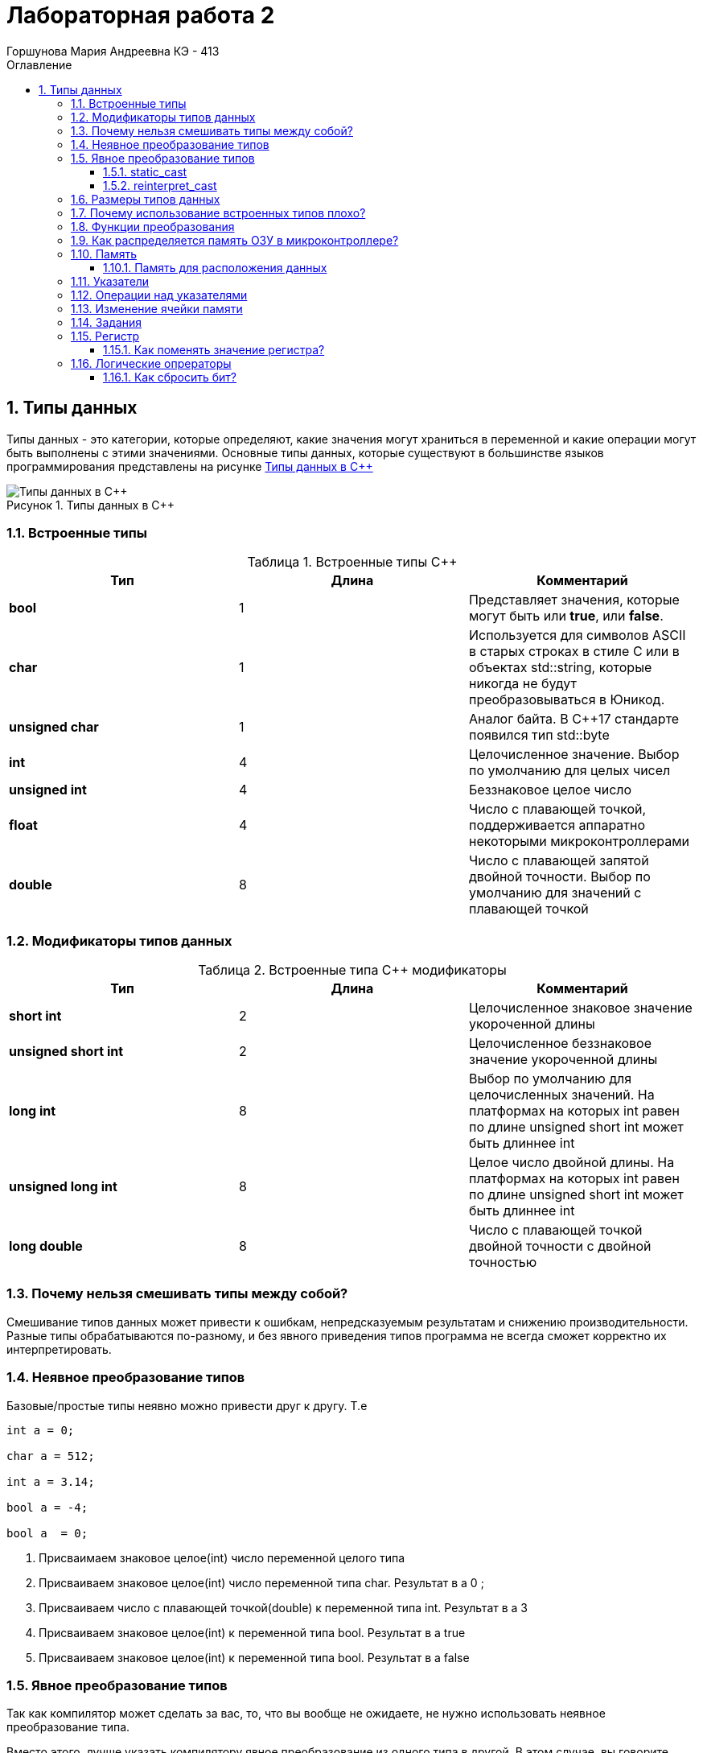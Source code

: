 = Лабораторная работа 2
:author: Горшунова Мария Андреевна КЭ - 413
:description: Лабораторная работа 2
:toc: 
:toclevels: 3
:toc-title: Оглавление
:sectnums: |,all|
:figure-caption: Рисунок
:imagesdir: PIC
:table-caption: Таблица

== Типы данных

Типы данных - это категории, которые определяют, какие значения могут храниться в переменной и какие операции могут быть выполнены с этими значениями. Основные типы данных, которые существуют в большинстве языков программирования представлены на рисунке <<Типы_данных_в_С++>>

[#Типы_данных_в_С++]
.Типы данных в С++
image::Типы данных в С++.png[]

=== Встроенные типы

[#Встроенные типы С++]
.Встроенные типы С++
[options="header"]
|=====================
|Тип | Длина |Комментарий
|*bool*| 1| Представляет значения, которые могут быть или *true*, или *false*.
|*char*|1	| Используется для символов ASCII в старых строках в стиле C или в объектах std::string,
которые никогда не будут преобразовываться в Юникод.
|*unsigned char*| 1 |	Аналог байта. В С++17 стандарте появился тип std::byte
|*int*|	4 |Целочисленное значение. Выбор по умолчанию для целых чисел
|*unsigned int*| 4| Беззнаковое целое число
|*float*| 4	|Число с плавающей точкой, поддерживается аппаратно некоторыми микроконтроллерами
|*double*| 8	|Число с плавающей запятой двойной точности. Выбор по умолчанию для значений с плавающей
точкой
|=====================

=== Модификаторы типов данных

[#Встроенные типы С++ модификаторы]
.Встроенные типа С++ модификаторы
[options="header"]
|=====================
|Тип | Длина |Комментарий
|*short int*|	2|Целочисленное знаковое значение укороченной длины
|*unsigned short int*| 2|	Целочисленное беззнаковое значение укороченной длины
|*long int*|	8|Выбор по умолчанию для целочисленных значений. На платформах на которых int равен по
длине unsigned short int может быть длиннее int
|*unsigned long int*|8	|Целое число двойной длины. На платформах на которых int равен по длине unsigned short int может быть
длиннее int
|*long double*|8	|Число с плавающей точкой двойной точности	с двойной точностью 
|=====================

=== Почему нельзя смешивать типы между собой?

Смешивание типов данных может привести к ошибкам, непредсказуемым результатам и снижению производительности. Разные типы обрабатываются по-разному, и без явного приведения типов программа не всегда сможет корректно их интерпретировать.

=== Неявное преобразование типов
Базовые/простые типы неявно можно привести друг к другу. Т.е

[source, cpp]
----
int a = 0; 

char a = 512; 

int a = 3.14;  

bool a = -4;  

bool a  = 0;  
----

. Присваимаем знаковое целое(int) число переменной целого типа
. Присваиваем знаковое целое(int) число переменной типа char. Результат в а 0 ;
. Присваиваем число с плавающей точкой(double) к переменной типа int. Результат в а 3
. Присваиваем знаковое целое(int) к переменной типа bool. Результат в а true
. Присваиваем знаковое целое(int) к переменной типа bool. Результат в а false

=== Явное преобразование типов
Так как компилятор может сделать за вас, то, что вы вообще не ожидаете, не нужно использовать неявное
преобразование типа.

Вместо этого, лучше указать компилятору явное преобразование из одного типа в другой.
В этом случае, вы говорите компилятору, что я понимаю, что я делаю, это именно так и задумано

Для преобразований из одного типа используют 4 вариантов преобразования:

* static_cast
* const_cast
* reinterpret_cast
* dynamic_cast

==== static_cast

static_cast позволяет сделать приведение близких типов (целые, пользовательских типов которые могутсоздаваться из типов который приводится, и указатель на void* к указателю на любой тип).

Проверка производится на уровне компиляции, так что в случае ошибки сообщение будет получено в момент сборки приложения или библиотеки.

[source, cpp]
----
int a = static_cast<int>(0); 

int a = static_cast<int>(3.14);  

bool a = static_cast<bool>(-4);  

bool a  = static_cast<bool>(0);  

float f = 3.14f ;     

float f = static_cast<float>(3.14) ;  

Complex f = static_cast<3.14> 
----

. Явно говорим, что 0 должен восприниматься как тип (int), хотя он и так является литералом типа int.
. Явно говорим, что 3.14 воспринимать как int, т.е взять только целую часть.
. Явно говорим, -4 нужно воспринять как bool тип, в данном случае true.
. Явно говорим, 0 нужно воспринять как bool тип, в данном случае false.
. Явно говорим, что 3.14 это float
. Явно говорим, что 3.14 это float
. Комплексное число может создаться из double, поэтому тут будет работать static_cast.

==== reinterpret_cast

reinterpret_cast преобразует типы, несовместимыми друг с другом, и используется для:

* В свой собственный тип
* Указателя в интегральный тип
* Интегрального типа в указатель
* Указателя одного типа в указатель другого типа
* Указателя на функцию одного типа в указатель на функцию другого типа

[source, cpp]
----
auto ptr = reinterpret_cast<volatile uint32_t *>(0x40010000) ; # <1>
auto value = *ptr ; #<2>
----

. Преобразует адрес 0x40010000 в указатель типа volatile uint32_t
. Записывает в переменную value (типа) значение лежащее по указателю ptr, указывающего на адрес 0x40010000

=== Размеры типов данных
Размеры типов не четко определены и могут отличаться для различных микроконтроллеров. Для размеров типов существует правило:

[source, cpp]
----
1             <= sizeof(char)     <= sizeof(short) <= sizeof(int) <= sizeof(long)
1             <= sizeof(bool)     <= sizeof(long)
sizeof(char)  <= sizeof(long)
sizeof(float) <= sizeof(double)   <= sizeof(long double)
sizeof(T)     == sizeof(signed T) == sizeof(unsigned T)
----

Поэтому вместо прямых типов типа int, используются псевдонимы, которые представлены в таблице <<Псевдонимы>> :

[#Псевдонимы]
.Псевдонимы
|=====================
| std::uint32_t:: целое беззнаковое длиной 32 бита
| std::int64_t:: целое знаковое длинной 64 бита
|std::uint8_t:: целое знаковое длинной 8 бит
|=====================

=== Почему использование встроенных типов плохо?

Использование встроенных типов данных не всегда плохо, но в определённых случаях может быть ограничивающим:

. Ограниченная гибкость: Встроенные типы могут не охватывать все специфические требования задачи. Например, для сложных структур данных (графы, деревья) встроенные типы не подходят напрямую.
. Слабая выразительность: Встроенные типы не всегда могут выразить логику или структуру данных программы (например, тип "денежная сумма" требует дополнительных проверок, которых нет в float или int).
. Меньшая безопасность: Примитивные типы данных не могут иметь встроенные проверки правильности значений. Пользовательские типы могут внедрять валидацию, обеспечивая больше контроля.
. Сложность поддержки и масштабирования: Встроенные типы могут затруднять поддержку и модификацию программы, если требуется расширить или изменить логику обработки данных.

=== Функции преобразования

Функции преобразования используются для изменения типа данных. Основные виды таких функций:

. Преобразование числа:
* int() - преобразует данные в целое число.
* float() - преобразует в число с плавающей точкой.
* complex() - преобразует в комплексное число.

. Преобразование строки:
* str() - преобразует данные в строку.

. Преобразование булева значения:
* bool() - преобразует данные в логическое значение (True/False).

. Преобразование в коллекции:
* list() - преобразует данные в список.
* tuple() - преобразует в кортеж.
* set() - преобразует в множество.
* dict() - преобразует в словарь.

Эти функции позволяют привести данные к нужному типу для дальнейшей обработки.

=== Как распределяется память ОЗУ в микроконтроллере?

Память ОЗУ на микроконтроллере распределяется на несколько этапоп:

. Стек - для хранения локальных переменных и адресов возврата.
. Куча - для динамического выделения памяти.
. Глобальные и статические переменные - для данных, доступных в течение всей программы.
. Память периферийных устройств  для работы с устройствами ввода/вывода.

Такое разделение оптимизирует работу с памятью и предотвращает ошибки.

=== Память 

Память разделена на три типа:

* ПЗУ  (FLASH память в которой храниться программа)
* ОЗУ память для хранения временных данных (туда же можно по необходимости переместить программу и выполнить её из ОЗУ), память в которой находятся регистры отвечающие за настройку и работу с периферией и
* Память для хранения постоянных данных ЕЕPROM.

Адресное пространство памяти программы (ПЗУ) находится по адресам *0x00000000* по *0x1FFFFFFF*

Адресное пространство ОЗУ находится по адресам  *0x20000000* по *0x3FFFFFFF*

==== Память для расположения данных

Данные в памяти могут быть расположены 3 различными способами:

* Авто(локальные) переменные, которые являются локальными в функции располагаются в регистрах или в стеке.

Такие переменные "существуют" только внутри функции, как только функция закончится и вернется к вызывающему
объекту, эти переменные становятся не валидными.

* Глобальные переменные или статические переменные. В этом случае они инициализируются единожды.

Static означает, что та память, которая была выделена под эту переменную не будет изменяться и
закрепляется за этой переменной до конца работы приложения.

* Динамически размещаемые данные. Данные создаваемые на Куче(Heap)

Если заранее не известно, сколько объектов нужно создать, и сколько памяти они будут отнимать, то придется
создавать их динамически, например с помощью оператора new, в таком случае, объекты будут создаваться в куче.

Память под функции(команды)

Для расположения функций используется та же самая память с границами от *0x00000000 - 0xFFFFFFFF*.

По умолчанию весь код будет лежать в сегменте .text, который расположен в readonly памяти (обычно в ROM), но можно разместить функции и в ОЗУ.

=== Указатели

Как мы уже поняли, данные могут находится в ОЗУ или ПЗУ. Каждой переменной содержащей данные соответствует некий адрес памяти. К переменной можно обратиться непосредственно обращаясь к самой переменной, тогда мы можем напрямую писать или читать значение с адреса переменной, либо можно обратиться косвенно, через указатель или ссылку.

Указатель это переменная, которая хранит адрес какой-то другой переменной:

[source, cpp]
----
int main() {
  int  c = 463 ;   
  int* ptr = &c ;  
  return 0;
}
----

. Объявляем переменную c типа int
. Объявляем указатель ptr на переменную c типа int

[#Указатель]
.Указатель
image::Указатель.png[]

=== Операции над указателями

Указатели можно складывать, вычитать, сравнивать. Но указатели должны быть одного типа. Т.е. не нужно например складывать укатель типа char и int.

[source, cpp]
----
int main() {
  int  arr[] = {1,2,3,4,5} ;    
  int* ptr = arr ;              

  ptr ++ ;                     
  int a = *(ptr + 4) ;         
  if(ptr != nullptr)            
    cout << a << ": " << *ptr; 
}
----

. Объявление массива *arr* из 5 элементов. В целом можно считать, что массив *arr* это указатель на первый элемент массива.
. Обявления указателя на массив типа *int* ;
. Увеличиваем указатель на 1. На самом деле мы смещаемся по адресам на размер равный *size_of(int)*, т.е. на 4 байта. Т.е в данном случае указатель *ptr* стал указывать на элемент массива *arr[1]*.
. Объявляем переменную *а* типа *int* и присваиваем ей значение *аrr[4]*.
. Сравнение указателя с nullptr указателем.
. Вывод значения *а* и значения по адресу в указателе *ptr*. Вывод (5: 2)

=== Изменение ячейки памяти

Для изменения любой ячейки памяти можно использовать указатели.Это позволяют работать напрямую с адресами памяти.

. Определение указателя: Указатель хранит адрес ячейки памяти, к которой можно обратиться для изменения данных.
. Изменение значения по адресу: С помощью указателя можно изменять значение в ячейке памяти, используя оператор разыменования (*).

Пример изменения значения переменной через указатель:

[source, cpp]
----
#include <iostream>

int main() {
int value = 10;
int* ptr = &value; // Указатель на адрес переменной `value`

std::cout « "Before: " « value « std::endl;

*ptr = 20; // Изменение значения по адресу

std::cout « "After: " « value « std::endl;

return 0;
}
----

Вывод:

[source, cpp]
----
Before: 10
After: 20
----

Пример изменения значения в конкретной ячейке памяти:

Если нужно изменить конкретный адрес в памяти (например, адрес периферийного устройства или выделенной области памяти), это можно сделать следующим образом:

[source, cpp]
----
#include <iostream>

int main() {
int* ptr = (int*) 0x20000000; // Прямое указание адреса (пример)

*ptr = 42; // Изменение значения в этой ячейке памяти

return 0;
}
----

Прямое изменение произвольных адресов может быть опасно и привести к сбоям, если эти адреса не принадлежат программе или используются системой.

=== Задания

*Если указатель типа Int указывает на адрес 1 и к этому указателю прибавит 1, то на какой адрес будет указывать указать и почему? А если указатель будет типа double*

Прибавление единицы к указателю перемещает его на следующий элемент того типа, на который он указывает. Размер этого смещения зависит от типа данных.

* Указатель типа int

Если указатель типа int указывает на адрес 1, и к нему прибавить 1, то новый адрес будет не 2, а:

В C++ смещение указателя учитывает размер типа. Если размер типа int составляет 4 байта (на большинстве современных систем), то указатель сдвинется на 4 байта.

Пример:

[source, cpp]
----
int* ptr = (int*)1; // Указатель на адрес 1
ptr = ptr + 1; // Прибавляем 1
----

Теперь указатель будет указывать на адрес 1 + 4 = 5, так как размер int — 4 байта.

* Указатель типа double

Если указатель типа double указывает на адрес 1, и к нему прибавить 1, то новый адрес будет смещен на размер double.

В C++ тип double обычно занимает 8 байт (зависит от системы). Поэтому при прибавлении 1 указатель сдвинется на 8 байт.

Пример:

[source, cpp]
----
double* ptr = (double*)1; // Указатель на адрес 1
ptr = ptr + 1; // Прибавляем 1
----

Теперь указатель будет указывать на адрес 1 + 8 = 9, так как размер double — 8 байт.

Вывод:

* Указатель на int сдвинется на 4 байта.
* Указатель на double сдвинется на 8 байт.

Размер смещения зависит от размера типа, на который указывает указатель.

*Если в ячейке по адресу 1 лежит число 10, в ячейке по адресу 2 лежит число 20, в ячейке по адресу 3 лежит число 30, в ячейке по адресу 4 лежит число 40 и если у нас указатель типа std::uint32_t указывает на адрес 1, то какое число будет в переменной b после разыменовывания указателя?*

std::uint32_t* ptr = reinterpret_cast<std::uin32_t>(1);

auto b = *ptr; //чему равно b?

Предположим, что:

*по адресу 1 лежит число 10
*по адресу 2 лежит число 20
*по адресу 3 лежит число 30
*по адресу 4 лежит число 40

Таким образом, b будет равно 10, при условии, что доступ к памяти по адресу 1 разрешен и действительно содержит значение 10.

Однако стоит помнить, что разыменование указателя, указывающего на произвольный адрес, может привести к неопределённому поведению. В реальной программе попытка доступа к такому адресу может вызвать ошибку доступа или сбой.

*Если в ячейке по адресу 1 лежит число 10, в ячейке по адресу 2 лежит число 20, в ячейке по адресу 3 лежит число 30, в ячейке по адресу 4 лежит число 40 и если у нас указатель типа std::uint32_t указывает на адрес 1, то какое число будет в переменной b после разыменовывания указателя?*

std::uint16_t* ptr = reinterpret_cast<std::uin16_t>(1);

auto b = *ptr; //чему равно b?

Так же как и выше в задании, предположим, что:

*по адресу 1 лежит число 10
*по адресу 2 лежит число 20
*по адресу 3 лежит число 30
*по адресу 4 лежит число 40

После разыменования указателя ptr, который указывает на адрес 1, переменная b будет содержать значение, находящееся по этому адресу.

Указатель ptr указывает на адрес 1.

Разыменование: auto b = *ptr; приводит к тому, что b будет равно значению, находящемуся по адресу 1.

В данном случае b будет равно 10, при условии, что доступ к памяти по адресу 1 разрешён.

Разыменование указателя на произвольный адрес может привести к неопределённому поведению, если этот адрес недоступен или не соответствует выделенной памяти в вашей программе.

*// auto b = "c"; Какого типа b?*

Переменная b будет иметь тип const char.

*// auto b1 = 'c'; Какого типа b1?*  

Переменная b1 будет иметь тип char.

*// char a = 'A'; В какое число переведется символ А*

Символ A переведется в число 65.

=== Регистр

Существуют регистры общего назначения и специальные регистры. Регистры общего назначения расположены внутри ядра микроконтроллера(сверхбыстрая память).

Регистры общего назначения - это сверхбыстрая память внутри процессора, предназначенная для хранения адресов и промежуточных результатов вычислений (регистр общего назначения/регистр данных) или данных, необходимых для работы самого процессора.

Регистры специального назначения расположены в ОЗУ микроконтроллера и используются для управленияпроцессором и периферийными устройствами.

Каждый регистр в архитектуре ARM представляет собой ресурс памяти и имеет длину в 32 бита, где каждый бит можно представить в виде выключателя с помощью которого осуществляется управление тем или иным параметром микроконтроллера.

==== Как поменять значение регистра? 

Чтобы поменять значение регистра в языке программирования на уровне низкоуровневого программирования, можно использовать указатели для доступа к определённым адресам памяти, где хранится значение регистра.

[source, cpp]
----
#include <cstdint>
#include <iostream>

volatile std::uint32_t* register_ptr = reinterpret_cast<std::uint32_t*>(0x40000000); // Адрес регистра

*register_ptr = 0x01; // Изменение значения регистра на 1
----

. volatile: Ключевое слово volatile сообщает компилятору, что значение может изменяться вне текущего контекста, например, аппаратным обеспечением.
. reinterpret_cast: Используется для приведения адреса к нужному типу указателя.
. Разыменование: *register_ptr = 0x01; изменяет значение регистра по указанному адресу.

=== Логические опрераторы

Логические операторы предоставляют действия над булевым типов. Результат действия этих операторов может быть только true или false.

* && — логическое «И» или логическое умножение (конъюнкция). Оператор И возвращает истину, если верны оба утверждения.
* || — логическое «ИЛИ» или логическое сложение (дизъюнкция). Оператор ИЛИ возвращает истину, если верно хотя бы одно утверждение.

[#Логические операторы]
.Логические операторы
[options="header"]
|=====================
|Операция | Оператор | Комментарий | Пример
|Логическое умножение, И    | &&    | a && b| true && false => false
|Логическое сложение, ИЛИ   | &#124;&#124;  |   a &#124; &#124;  b  | true &#124; &#124;  false => true
|=====================

==== Как сбросить бит? 

* **&=*  оператор, который выполняет побитовую операцию "И" с инверсией бита, который нужно сбросить
* *~*  оператор побитового отрицания, который инвертирует биты

Эти примеры позволят вам эффективно сбросить бит в нужной переменной или регистре.






